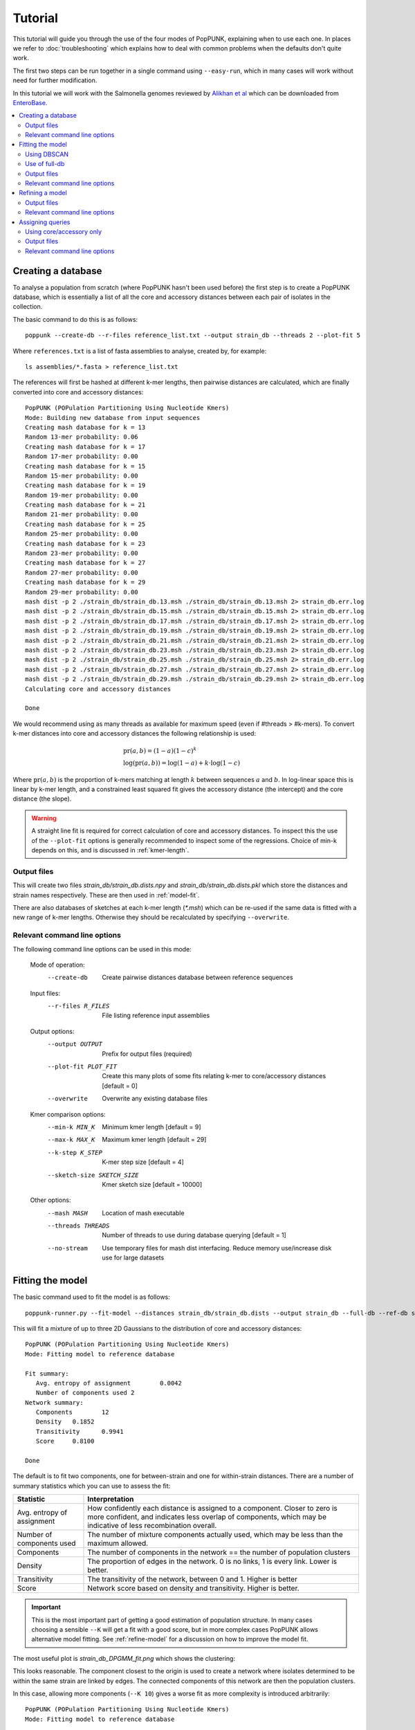 Tutorial
========

.. |nbsp| unicode:: 0xA0
   :trim:

This tutorial will guide you through the use of the four modes of PopPUNK,
explaining when to use each one. In places we refer to :doc:`troubleshooting`
which explains how to deal with common problems when the defaults don't quite
work.

The first two steps can be run together in a single command using ``--easy-run``,
which in many cases will work without need for further modification.

In this tutorial we will work with the Salmonella genomes reviewed by `Alikhan
et al <https://doi.org/10.1371/journal.pgen.1007261>`_ which can be downloaded
from `EnteroBase <https://enterobase.warwick.ac.uk/species/senterica/search_strains?query=workspace:9641>`_.

.. contents::
   :local:

Creating a database
-------------------
To analyse a population from scratch (where PopPUNK hasn't been used before)
the first step is to create a PopPUNK database, which is essentially a list of
all the core and accessory distances between each pair of isolates in the
collection.

The basic command to do this is as follows::

   poppunk --create-db --r-files reference_list.txt --output strain_db --threads 2 --plot-fit 5

Where ``references.txt`` is a list of fasta assemblies to analyse, created by,
for example::

   ls assemblies/*.fasta > reference_list.txt

The references will first be hashed at different k-mer lengths, then pairwise
distances are calculated, which are finally converted into core and accessory
distances::

   PopPUNK (POPulation Partitioning Using Nucleotide Kmers)
   Mode: Building new database from input sequences
   Creating mash database for k = 13
   Random 13-mer probability: 0.06
   Creating mash database for k = 17
   Random 17-mer probability: 0.00
   Creating mash database for k = 15
   Random 15-mer probability: 0.00
   Creating mash database for k = 19
   Random 19-mer probability: 0.00
   Creating mash database for k = 21
   Random 21-mer probability: 0.00
   Creating mash database for k = 25
   Random 25-mer probability: 0.00
   Creating mash database for k = 23
   Random 23-mer probability: 0.00
   Creating mash database for k = 27
   Random 27-mer probability: 0.00
   Creating mash database for k = 29
   Random 29-mer probability: 0.00
   mash dist -p 2 ./strain_db/strain_db.13.msh ./strain_db/strain_db.13.msh 2> strain_db.err.log
   mash dist -p 2 ./strain_db/strain_db.15.msh ./strain_db/strain_db.15.msh 2> strain_db.err.log
   mash dist -p 2 ./strain_db/strain_db.17.msh ./strain_db/strain_db.17.msh 2> strain_db.err.log
   mash dist -p 2 ./strain_db/strain_db.19.msh ./strain_db/strain_db.19.msh 2> strain_db.err.log
   mash dist -p 2 ./strain_db/strain_db.21.msh ./strain_db/strain_db.21.msh 2> strain_db.err.log
   mash dist -p 2 ./strain_db/strain_db.23.msh ./strain_db/strain_db.23.msh 2> strain_db.err.log
   mash dist -p 2 ./strain_db/strain_db.25.msh ./strain_db/strain_db.25.msh 2> strain_db.err.log
   mash dist -p 2 ./strain_db/strain_db.27.msh ./strain_db/strain_db.27.msh 2> strain_db.err.log
   mash dist -p 2 ./strain_db/strain_db.29.msh ./strain_db/strain_db.29.msh 2> strain_db.err.log
   Calculating core and accessory distances

   Done

We would recommend using as many threads as available for maximum speed (even
if #threads > #k-mers). To convert k-mer distances into core and accessory
distances the following relationship is used:

.. math::

   & \mathrm{pr}(a, b) = (1-a)(1-c)^k \\
   & \log (\mathrm{pr}(a, b)) = \log(1-a) + k \cdot \log(1-c)

Where :math:`\mathrm{pr}(a, b)` is the proportion of k-mers matching at length
:math:`k` between sequences :math:`a` and :math:`b`. In log-linear space this is
linear by k-mer length, and a constrained least squared fit gives the accessory
distance (the intercept) and the core distance (the slope).

.. warning::
   A straight line fit is required for correct calculation of core and
   accessory distances. To inspect this the use of the ``--plot-fit`` options
   is generally recommended to inspect some of the regressions. Choice of min-k
   depends on this, and is discussed in :ref:`kmer-length`.

Output files
^^^^^^^^^^^^
This will create two files `strain_db/strain_db.dists.npy` and `strain_db/strain_db.dists.pkl` which
store the distances and strain names respectively. These are then used in
:ref:`model-fit`.

There are also databases of sketches at each k-mer length (`*.msh`) which can
be re-used if the same data is fitted with a new range of k-mer lengths.
Otherwise they should be recalculated by specifying ``--overwrite``.

Relevant command line options
^^^^^^^^^^^^^^^^^^^^^^^^^^^^^
The following command line options can be used in this mode:

   Mode of operation:
     --create-db           Create pairwise distances database between reference
                           sequences
   Input files:
     --r-files R_FILES     File listing reference input assemblies

   Output options:
     --output OUTPUT       Prefix for output files (required)
     --plot-fit PLOT_FIT   Create this many plots of some fits relating k-mer to
                           core/accessory distances [default = 0]
     --overwrite           Overwrite any existing database files

   Kmer comparison options:
     --min-k MIN_K         Minimum kmer length [default = 9]
     --max-k MAX_K         Maximum kmer length [default = 29]
     --k-step K_STEP       K-mer step size [default = 4]
     --sketch-size SKETCH_SIZE
                           Kmer sketch size [default = 10000]

   Other options:
     --mash MASH           Location of mash executable
     --threads THREADS     Number of threads to use during database querying
                           [default = 1]
     --no-stream           Use temporary files for mash dist interfacing. Reduce
                           memory use/increase disk use for large datasets

.. _model-fit:

Fitting the model
-----------------

The basic command used to fit the model is as follows::

   poppunk-runner.py --fit-model --distances strain_db/strain_db.dists --output strain_db --full-db --ref-db strain_db --K 2

This will fit a mixture of up to three 2D Gaussians to the distribution of core and
accessory distances::

   PopPUNK (POPulation Partitioning Using Nucleotide Kmers)
   Mode: Fitting model to reference database

   Fit summary:
      Avg. entropy of assignment	0.0042
      Number of components used	2
   Network summary:
      Components	12
      Density	0.1852
      Transitivity	0.9941
      Score	0.8100

   Done

The default is to fit two components, one for between-strain and one for
within-strain distances. There are a number of summary statistics which you can use to assess the fit:

==========================  ==============
Statistic                   Interpretation
==========================  ==============
Avg. entropy of assignment  How confidently each distance is assigned to a component. Closer to zero is more confident, and indicates less overlap of components, which may be indicative of less recombination overall.
Number of components used   The number of mixture components actually used, which may be less than the maximum allowed.
Components                  The number of components in the network == the number of population clusters
Density                     The proportion of edges in the network. 0 is no links, 1 is every link. Lower is better.
Transitivity                The transitivity of the network, between 0 and 1. Higher is better
Score                       Network score based on density and transitivity. Higher is better.
==========================  ==============

.. important::
   This is the most important part of getting a good estimation of population
   structure. In many cases choosing a sensible ``--K`` will get a fit with
   a good score, but in more complex cases PopPUNK allows alternative
   model fitting. See :ref:`refine-model` for a discussion on how to improve
   the model fit.

The most useful plot is `strain_db_DPGMM_fit.png` which shows the clustering:

.. image:: DPGMM_fit_K2.png
   :alt:  2D fit to distances (K = 2)
   :align: center

This looks reasonable. The component closest to the origin is used to create a network where isolates
determined to be within the same strain are linked by edges. The connected components of
this network are then the population clusters.

In this case, allowing more components (``--K 10``) gives a worse
fit as more complexity is introduced arbitrarily::

   PopPUNK (POPulation Partitioning Using Nucleotide Kmers)
   Mode: Fitting model to reference database

   Fit summary:
   	Avg. entropy of assignment	0.0053
   	Number of components used	10
   Network summary:
   	Components	121
   	Density	0.0534
   	Transitivity	0.8541
   	Score	0.8085

   Done

.. image:: DPGMM_fit_K10.png
   :alt:  2D fit to distances (K = 10)
   :align: center

In this case the fit is too conservative, and the network has a high number of
components.

Once you have a good fit, run again with the ``--microreact`` option (and
``--rapidnj`` if you have `rapidnj <http://birc.au.dk/software/rapidnj/>`_ installed).
This will create output files which can dragged and dropped into `Microreact <https://microreact.org/>`_
for visualisation of the results.

Drag the files `strain_db_microreact_clusters.csv`, `strain_db_perplexity5.0_accessory_tsne`, and
`strain_db_core_NJ_microreact.nwk` onto Microreact. For this example, the output is at https://microreact.org/project/Skg0j9sjz
(this also includes a CSV of additional metadata downloaded from EnteroBase and supplied to
PopPUNK with ``--info-csv``).

.. image:: microreact.png
   :alt:  Microreact plot of results
   :align: center

The left panel shows the tree from the core distances, and the right panel the
embedding of accessory distances (at perplexity 30). Differences in clustering between the two can
be informative of separate core and accessory evolution, but in this case they
are correlated as expected for strains. Tips are coloured by the PopPUNK inferred cluster.

.. note::
   t-SNE can be sensitive to the ``--perplexity`` parameter provided. This can
   be re-run as necessary by changing the parameter value. Use a value between
   5 and 50, but see :ref:`perplexity` for further discussion.

Using DBSCAN
^^^^^^^^^^^^
Clustering can also be performed by using DBSCAN, which uses the
`HDBSCAN* library <http://hdbscan.readthedocs.io/en/latest/>`__. Run the same
``fit-model`` command as above, but add the ``--dbscan`` option::

   poppunk-runner.py --fit-model --distances strain_db/strain_db.dists --output strain_db --full-db --ref-db strain_db --dbscan

The output is as follows::

   PopPUNK (POPulation Partitioning Using Nucleotide Kmers)
   Mode: Fitting model to reference database

   Fit summary:
   	Number of clusters	5
   	Number of datapoints	100000
   	Number of assignments	100000
   Network summary:
   	Components	9
   	Density	0.1906
   	Transitivity	0.9979
   	Score	0.8077

   Done

In this case the fit is quite similar to the mixture model:

.. image:: dbscan_fit.png
   :alt:  Data fitted with HDBSCAN
   :align: center

The small black points are classified as noise, and are not used in the network
construction.

.. warning::
   If there are a lot of noise points (in black) then fit refinement will be
   subsequently required, as these points will not contribute to the network.
   See :ref:`refine-model`.

Use of full-db
^^^^^^^^^^^^^^
By default the ``--full-db`` option is off. When on this will keep every sample in the
analysis in the database for future querying.

When off (the default) representative samples will be picked from each cluster
by choosing only one reference sample from each clique (where all samples in
a clqiue have a within-cluster link to all other samples in the clique). This
can significantly reduce the database size for future querying without loss of
accuracy. Representative samples are written out to a .refs file, and a new
database is sketched for future distance comparison.

In the case of the example above, this reduces from 848 to 14 representatives (one for
each of the twelve clusters, except for 3 and 6 which have two each).

.. _fit-files:

Output files
^^^^^^^^^^^^
* strain_db.search.out -- the core and accessory distances between all
  pairs.
* strain_db_graph.gpickle -- the network used to predict clusters.
* strain_db_DPGMM_fit.png -- scatter plot of all distances, and mixture model
  fit and assignment.
* strain_db_DPGMM_fit_contours.png -- contours of likelihood function fitted to
  data (blue low -> yellow high). The thick red line is the decision boundary between
  within- and between-strain components.
* strain_db_distanceDistribution.png -- scatter plot of the distance
  distribution fitted by the model, and a kernel-density estimate.
* strain_db.csv -- isolate names and the cluster assigned.
* strain_db.png -- unclustered distribution of
  distances used in the fit (subsampled from total).
* strain_db.npz -- save fit parameters.
* strain_db.refs -- representative references in the new database (unless
  ``--full-db`` was used).

If ``--dbscan`` was used:

* strain_db_dbscan.png -- scatter plot of all distances, and DBSCAN
  assignment.

If ``--microreact`` was used:

* strain_db_core_dists.csv -- matrix of pairwise core distances.
* strain_db_acc_dists.csv -- matrix of pairwise accessory distances.
* strain_db_core_NJ_microreact.nwk -- neighbour joining tree using core
  distances (for microreact).
* strain_db_perplexity5.0_accessory_tsne.dot -- t-SNE embedding of
  accessory distances at given perplexity (for microreact).
* strain_db_microreact_clusters.csv -- cluster assignments plus any epi
  data added with the ``--info-csv`` option (for microreact).

If ``--cytoscape`` was used:

* strain_db_cytoscape.csv -- cluster assignments plus any epi data added
  with the ``--info-csv`` option (for cytoscape).
* strain_db_cytoscape.graphml -- XML representation of resulting network
  (for cytoscape).

Relevant command line options
^^^^^^^^^^^^^^^^^^^^^^^^^^^^^
The following command line options can be used in this mode:

   Mode of operation:
     --fit-model           Fit a mixture model to a reference database

   Input files:
     --ref-db REF_DB       Location of built reference database
     --distances DISTANCES
                           Prefix of input pickle of pre-calculated distances

   Output options:
     --output OUTPUT       Prefix for output files (required)
     --full-db             Keep full reference database, not just representatives
     --overwrite           Overwrite any existing database files

   Model fit options:
     --K K                 Maximum number of mixture components [default = 2]
     --dbscan              Use DBSCAN rather than mixture model
     --D D                 Maximum number of clusters in DBSCAN fitting [default
                           = 100]
     --min-cluster-prop MIN_CLUSTER_PROP
                           Minimum proportion of points in a cluster in DBSCAN
                           fitting [default = 0.0001]
   Further analysis options:
     --microreact          Generate output files for microreact visualisation
     --cytoscape           Generate network output files for Cytoscape
     --phandango           Generate phylogeny and TSV for Phandango visualisation
     --grapetree           Generate phylogeny and CSV for grapetree visualisation
     --rapidnj RAPIDNJ     Path to rapidNJ binary to build NJ tree for Microreact
     --perplexity PERPLEXITY
                        Perplexity used to calculate t-SNE projection (with
                        --microreact) [default=20.0]
     --info-csv INFO_CSV   Epidemiological information CSV formatted for
                        microreact (can be used with other outputs)

   Other options:
     --mash MASH           Location of mash executable

.. note::
   If using the default mixture model threads will only be used if ``--full-db``
   is *not* specified and sketching of the representatives is performed at the end.

.. _refine-model:

Refining a model
-------------------
In species with a relatively high recombination rate the distinction between
the within- and between-strain distributions may be blurred in core and
accessory space. This does not give the mixture model enough information to
draw a good boundary as the likelihood is very flat in this region.

See this example of 616 *S.*\ |nbsp| \ *pneumoniae* genomes with the DPGMM fit. These genomes were collected from Massachusetts,
first reported `here <https://www.nature.com/articles/ng.2625>`__ and can be accessed
`here <https://www.nature.com/articles/sdata201558>`__.

.. image:: pneumo_unrefined.png
   :alt:  A bad DPGMM fit
   :align: center

Although the score of this fit looks ok (0.904), inspection of the network and
microreact reveals that it is too liberal and clusters have been merged. This
is because some of the blur between the origin and the central distribution has
been included, and connected clusters together erroneously.

The likelihood of the model fit and the decision boundary looks like this:

.. image:: pneumo_likelihood.png
   :alt:  The likelihood and decision boundary of the above fit
   :align: center

Using the core and accessory distributions alone does not give much information
about exactly where to put the boundary, and the only way to fix this would be
by specifying strong priors on the weights of the distributions. Fortunately
the network properties give information in the region, and we can use
``--refine-fit`` to tweak the existing fit and pick a better boundary.

Run::

   poppunk --refine-model --distances strain_db/strain_db.dists --output strain_db --full-db --ref-db strain_db --threads 4

Briefly:

* A line between the within- and between-strain means is constructed
* The point on this line where samples go from being assigned as within-strain to between-strain is used as the starting point
* A line normal to the first line, passing through this point is constructed. The triangle formed by this line and the x- and y-axes is now the decision boundary. Points within this line are within-strain.
* The starting point is shifted by a distance along the first line, and a new decision boundary formed in the same way. The network is reconstructed.
* The shift of the starting point is optimised, as judged by the network score. First globally by a grid search, then locally near the global optimum.

If the mixture model does not give any sort of reasonable fit to the points,
see :ref:`manual-start` for details about how to set the starting parameters
for this mode manually.

The score is a function of transitivity (which is expected to be high, as
everything within a cluster should be the same strain as everything else in the
cluster) and density (which should be low, as there are far fewer within- than
between-strain links).

Here is the refined fit, which has a score of 0.939, and 62 rather than 32
components:

.. image:: pneumo_refined.png
   :alt:  The refined fit
   :align: center

Which, looking at the `microreact output <https://microreact.org/project/SJxxLMcaf>`__, is much better:

.. image:: refined_microreact.png
   :alt:  The refined fit, in microreact
   :align: center

The core and accessory distances can also be used on their own.
Add the ``--indiv-refine`` option to refine the fit to these two distances
independently (see :ref:`indiv-refine` for more information).


Output files
^^^^^^^^^^^^
The files are as for ``--fit-model`` (:ref:`fit-files`), and also include:

* strain_db_refined_fit.png -- A plot of the new linear boundary, and core and
  accessory distances coloured by assignment to either side of this boundary.
* strain_db_refined_fit.npz -- The saved parameters of the refined fit.

If ``--indiv-refine`` was used, a copy of the *_clusters.csv* and network *.gpickle*
files for core and accessory only will also be produced.

Relevant command line options
^^^^^^^^^^^^^^^^^^^^^^^^^^^^^
The following command line options can be used in this mode:

   Mode of operation:
     --refine-model        Refine the accuracy of a fitted model

   Input files:
     --ref-db REF_DB       Location of built reference database
     --distances DISTANCES
                           Prefix of input pickle of pre-calculated distances

   Output options:
     --output OUTPUT       Prefix for output files (required)
     --full-db             Keep full reference database, not just representatives
     --overwrite           Overwrite any existing database files

   Refine model options:
     --pos-shift POS_SHIFT
                           Maximum amount to move the boundary away from origin
                           [default = 0.2]
     --neg-shift NEG_SHIFT
                           Maximum amount to move the boundary towards the origin
                           [default = 0.4]
     --manual-start MANUAL_START
                           A file containing information for a start point. See
                           documentation for help.
     --indiv-refine        Also run refinement for core and accessory
                           individually
     --no-local            Do not perform the local optimization step (speed up
                           on very large datasets)

   Further analysis options:
     --microreact          Generate output files for microreact visualisation
     --cytoscape           Generate network output files for Cytoscape
     --phandango           Generate phylogeny and TSV for Phandango visualisation
     --grapetree           Generate phylogeny and CSV for grapetree visualisation
     --rapidnj RAPIDNJ     Path to rapidNJ binary to build NJ tree for Microreact
     --perplexity PERPLEXITY
                        Perplexity used to calculate t-SNE projection (with
                        --microreact) [default=20.0]
     --info-csv INFO_CSV   Epidemiological information CSV formatted for
                        microreact (can be used with other outputs)

   Other options:
     --mash MASH           Location of mash executable
     --threads THREADS     Number of threads to use during database querying
                           [default = 1]

.. note::
   Threads are used for the global optimisation step only. If the local
   optimisation step is slow, turn it off with ``--no-local``.

Assigning queries
-----------------
Once a database has been built and a model fitted (either in one step with
``--easy-run``, or having run both steps separately) new sequences can be
assigned to a cluster using ``--assign-queries``. This process is much quicker
than building a database of all sequences from scratch, and will use the same model fit as
before. Cluster names will not change, unless queries cause clusters to be
merged (in which case they will be the previous cluster names, underscore separated).

Having created a file listing the new sequences to assign ``query_list.txt``,
the command to assign a cluster to new sequences is::

   poppunk --assign-query --ref-db strain_db --q-files query_list.txt --output strain_query --threads 3 --update-db

Where *strain_db* is the output of the previous ``PopPUNK`` commands,
containing the model fit and distances.

.. note::
   It is possible to specify a model fit in a separate directory from the
   distance sketches using ``--model-dir``. Similarly a clustering and network
   can be specified using ``--previous-clustering``.

First, distances between queries and
sequences in the reference database will be calculated. The model fit (whether mixture model,
DBSCAN or refined) will be loaded and used to determine matches to existing
clusters::

   PopPUNK (POPulation Partitioning Using Nucleotide Kmers)
   Mode: Assigning clusters of query sequences

   Creating mash database for k = 15
   Random 15-mer probability: 0.00
   Creating mash database for k = 13
   Random 13-mer probability: 0.04
   Creating mash database for k = 17
   Random 17-mer probability: 0.00
   Creating mash database for k = 19
   Random 19-mer probability: 0.00
   Creating mash database for k = 21
   Random 21-mer probability: 0.00
   Creating mash database for k = 23
   Random 23-mer probability: 0.00
   Creating mash database for k = 25
   Random 25-mer probability: 0.00
   Creating mash database for k = 27
   Random 27-mer probability: 0.00
   Creating mash database for k = 29
   Random 29-mer probability: 0.00
   mash dist -p 3 ./strain_db/strain_db.13.msh ./strain_query/strain_query.13.msh 2> strain_db.err.log
   mash dist -p 3 ./strain_db/strain_db.15.msh ./strain_query/strain_query.15.msh 2> strain_db.err.log
   mash dist -p 3 ./strain_db/strain_db.17.msh ./strain_query/strain_query.17.msh 2> strain_db.err.log
   mash dist -p 3 ./strain_db/strain_db.19.msh ./strain_query/strain_query.19.msh 2> strain_db.err.log
   mash dist -p 3 ./strain_db/strain_db.21.msh ./strain_query/strain_query.21.msh 2> strain_db.err.log
   mash dist -p 3 ./strain_db/strain_db.23.msh ./strain_query/strain_query.23.msh 2> strain_db.err.log
   mash dist -p 3 ./strain_db/strain_db.25.msh ./strain_query/strain_query.25.msh 2> strain_db.err.log
   mash dist -p 3 ./strain_db/strain_db.27.msh ./strain_query/strain_query.27.msh 2> strain_db.err.log
   mash dist -p 3 ./strain_db/strain_db.29.msh ./strain_query/strain_query.29.msh 2> strain_db.err.log
   Calculating core and accessory distances
   Loading DBSCAN model

If query sequences were found which didn't match an existing cluster they will
start a new cluster. ``PopPUNK`` will check whether any of these novel clusters
should be merged, based on the model fit::

   Found novel query clusters. Calculating distances between them:
   Creating mash database for k = 13
   Random 13-mer probability: 0.04
   Creating mash database for k = 15
   Random 15-mer probability: 0.00
   Creating mash database for k = 17
   Random 17-mer probability: 0.00
   Creating mash database for k = 19
   Random 19-mer probability: 0.00
   Creating mash database for k = 21
   Random 21-mer probability: 0.00
   Creating mash database for k = 23
   Random 23-mer probability: 0.00
   Creating mash database for k = 25
   Random 25-mer probability: 0.00
   Creating mash database for k = 27
   Random 27-mer probability: 0.00
   Creating mash database for k = 29
   Random 29-mer probability: 0.00
   mash dist -p 3 ././strain_dbij_sqnjr_tmp/./strain_dbij_sqnjr_tmp.13.msh ././strain_dbij_sqnjr_tmp/./strain_dbij_sqnjr_tmp.13.msh 2> ./strain_dbij_sqnjr_tmp.err.log
   mash dist -p 3 ././strain_dbij_sqnjr_tmp/./strain_dbij_sqnjr_tmp.15.msh ././strain_dbij_sqnjr_tmp/./strain_dbij_sqnjr_tmp.15.msh 2> ./strain_dbij_sqnjr_tmp.err.log
   mash dist -p 3 ././strain_dbij_sqnjr_tmp/./strain_dbij_sqnjr_tmp.17.msh ././strain_dbij_sqnjr_tmp/./strain_dbij_sqnjr_tmp.17.msh 2> ./strain_dbij_sqnjr_tmp.err.log
   mash dist -p 3 ././strain_dbij_sqnjr_tmp/./strain_dbij_sqnjr_tmp.19.msh ././strain_dbij_sqnjr_tmp/./strain_dbij_sqnjr_tmp.19.msh 2> ./strain_dbij_sqnjr_tmp.err.log
   mash dist -p 3 ././strain_dbij_sqnjr_tmp/./strain_dbij_sqnjr_tmp.21.msh ././strain_dbij_sqnjr_tmp/./strain_dbij_sqnjr_tmp.21.msh 2> ./strain_dbij_sqnjr_tmp.err.log
   mash dist -p 3 ././strain_dbij_sqnjr_tmp/./strain_dbij_sqnjr_tmp.23.msh ././strain_dbij_sqnjr_tmp/./strain_dbij_sqnjr_tmp.23.msh 2> ./strain_dbij_sqnjr_tmp.err.log
   mash dist -p 3 ././strain_dbij_sqnjr_tmp/./strain_dbij_sqnjr_tmp.25.msh ././strain_dbij_sqnjr_tmp/./strain_dbij_sqnjr_tmp.25.msh 2> ./strain_dbij_sqnjr_tmp.err.log
   mash dist -p 3 ././strain_dbij_sqnjr_tmp/./strain_dbij_sqnjr_tmp.27.msh ././strain_dbij_sqnjr_tmp/./strain_dbij_sqnjr_tmp.27.msh 2> ./strain_dbij_sqnjr_tmp.err.log
   mash dist -p 3 ././strain_dbij_sqnjr_tmp/./strain_dbij_sqnjr_tmp.29.msh ././strain_dbij_sqnjr_tmp/./strain_dbij_sqnjr_tmp.29.msh 2> ./strain_dbij_sqnjr_tmp.err.log
   Calculating core and accessory distances

At this point, cluster assignments for the query sequences are written to a CSV
file. Finally, if new clusters were created due to the queries, the database
will be updated to reflect this if ``--update-db`` was used::

   Creating mash database for k = 13
   Random 13-mer probability: 0.04
   Overwriting db: ./strain_query/strain_query.13.msh
   Creating mash database for k = 15
   Random 15-mer probability: 0.00
   Overwriting db: ./strain_query/strain_query.15.msh
   Creating mash database for k = 17
   Random 17-mer probability: 0.00
   Overwriting db: ./strain_query/strain_query.17.msh
   Creating mash database for k = 19
   Random 19-mer probability: 0.00
   Overwriting db: ./strain_query/strain_query.19.msh
   Creating mash database for k = 21
   Random 21-mer probability: 0.00
   Overwriting db: ./strain_query/strain_query.21.msh
   Creating mash database for k = 23
   Random 23-mer probability: 0.00
   Overwriting db: ./strain_query/strain_query.23.msh
   Creating mash database for k = 25
   Random 25-mer probability: 0.00
   Overwriting db: ./strain_query/strain_query.25.msh
   Creating mash database for k = 27
   Random 27-mer probability: 0.00
   Overwriting db: ./strain_query/strain_query.27.msh
   Creating mash database for k = 29
   Random 29-mer probability: 0.00
   Overwriting db: ./strain_query/strain_query.29.msh
   Writing strain_query/strain_query.13.joined.msh...
   Writing strain_query/strain_query.15.joined.msh...
   Writing strain_query/strain_query.17.joined.msh...
   Writing strain_query/strain_query.19.joined.msh...
   Writing strain_query/strain_query.21.joined.msh...
   Writing strain_query/strain_query.23.joined.msh...
   Writing strain_query/strain_query.25.joined.msh...
   Writing strain_query/strain_query.27.joined.msh...
   Writing strain_query/strain_query.29.joined.msh...

   Done

.. note::
   For future uses of ``--assign-query``, the database now stored in
   ``strain-query`` should be used as the ``--ref-db`` argument.

.. _indiv-refine:

Using core/accessory only
^^^^^^^^^^^^^^^^^^^^^^^^^
In some cases, such as analysis within a lineage, it may be desirable to use
only core or accessory distances to classify further queries. This can be
achieved by using the ``--core-only`` or ``--accessory-only`` options with
a fit produced by :ref:`refine-model`. The default is to use the x-axis
intercept of the boundary as the core distance cutoff (y-axis for accessory).
However, if planning on using this mode we recommend running the refinement
with the ``--indiv-refine`` options, which will allow these boundaries to be
placed independently, allowing the best fit in each case::

   poppunk --refine-model --distances strain_db/strain_db.dists --output strain_db --full-db --indiv-refine --ref-db strain_db --threads 4
   PopPUNK (POPulation Partitioning Using Nucleotide Kmers)
   Mode: Refining model fit using network properties

   Loading BGMM 2D Gaussian model
   Initial boundary based network construction
   Decision boundary starts at (0.54,0.36)
   Trying to optimise score globally
   Trying to optimise score locally
   Refining core and accessory separately
   Initial boundary based network construction
   Decision boundary starts at (0.54,0.36)
   Trying to optimise score globally
   Trying to optimise score locally
   Initial boundary based network construction
   Decision boundary starts at (0.54,0.36)
   Trying to optimise score globally
   Trying to optimise score locally
   Network summary:
   	Components	132
   	Density	0.0889
   	Transitivity	0.9717
   	Score	0.8853
   Network summary:
   	Components	114
   	Density	0.0955
   	Transitivity	0.9770
   	Score	0.8837
   Network summary:
   	Components	92
   	Density	0.0937
   	Transitivity	0.9327
   	Score	0.8453
   writing microreact output:
   Building phylogeny
   Running t-SNE

   Done

There are three different networks, and the core and accessory boundaries will
also be shown on the *refined_fit.png* plot as dashed gray lines:

.. image:: indiv_refine.png
   :alt:  Refining fit with core and accessory individuals independently
   :align: center


Output files
^^^^^^^^^^^^
The main output is *strain_query/strain_query_clusters.csv*, which contains the
cluster assignments of the query sequences, ordered by frequency.

If ``--update-db`` was used a full updated database will be written to
``--output``, which consists of sketches at each k-mer length (*\*.msh*),
a *search.out* file of distances, and a *.gpickle* of the network.

Relevant command line options
^^^^^^^^^^^^^^^^^^^^^^^^^^^^^
The following command line options can be used in this mode:

   Mode of operation:
     --assign-query        Assign the cluster of query sequences without re-
                           running the whole mixture model

   Input files:
     --ref-db REF_DB       Location of built reference database
     --q-files Q_FILES     File listing query input assemblies

   Output options:
     --output OUTPUT       Prefix for output files (required)
     --update-db           Update reference database with query sequences

   Database querying options:
     --model-dir MODEL_DIR
                           Directory containing model to use for assigning
                           queries to clusters [default = reference database
                           directory]
     --previous-clustering PREVIOUS_CLUSTERING
                           Directory containing previous cluster definitions and
                           network [default = use that in the directory
                           containing the model]
     --core-only           Use a core-distance only model for assigning queries
                           [default = False]
     --accessory-only      Use an accessory-distance only model for assigning
                           queries [default = False]

   Other options:
     --mash MASH           Location of mash executable
     --threads THREADS     Number of threads to use [default = 1]
     --no-stream           Use temporary files for mash dist interfacing. Reduce
                           memory use/increase disk use for large datasets
     --version             show program's version number and exit

